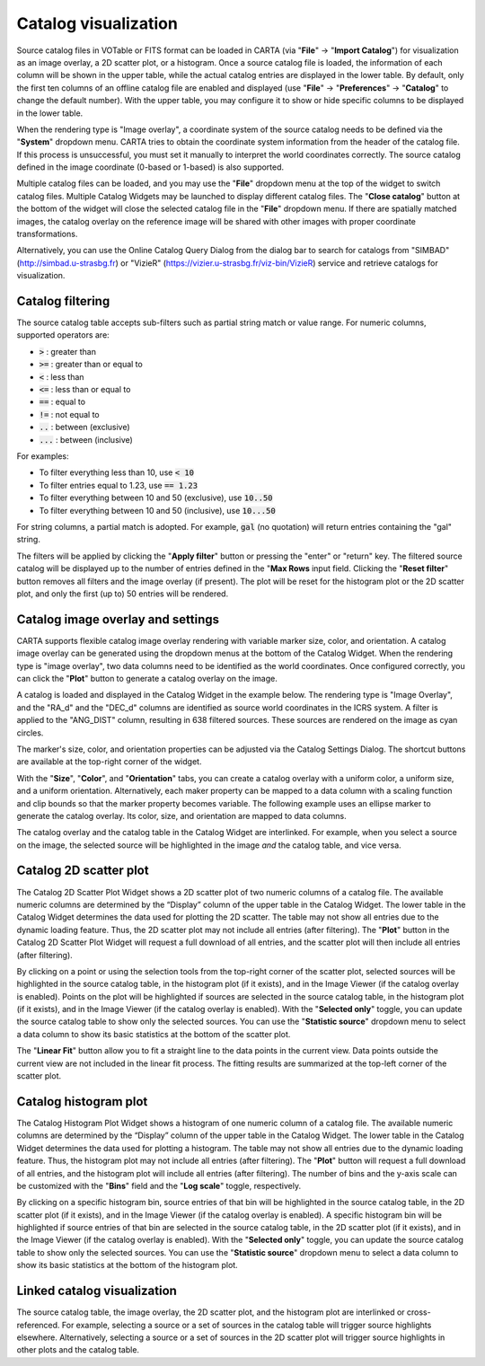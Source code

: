 .. _catalog_widget:

Catalog visualization
=====================
Source catalog files in VOTable or FITS format can be loaded in CARTA (via "**File**" -> "**Import Catalog**") for visualization as an image overlay, a 2D scatter plot, or a histogram. Once a source catalog file is loaded, the information of each column will be shown in the upper table, while the actual catalog entries are displayed in the lower table. By default, only the first ten columns of an offline catalog file are enabled and displayed (use "**File**" -> "**Preferences**" -> "**Catalog**" to change the default number). With the upper table, you may configure it to show or hide specific columns to be displayed in the lower table. 

.. raw:: html

   <img src="_static/carta_fn_catalogue_widget.png" 
        style="width:100%;height:auto;">

When the rendering type is "Image overlay", a coordinate system of the source catalog needs to be defined via the "**System**" dropdown menu. CARTA tries to obtain the coordinate system information from the header of the catalog file. If this process is unsuccessful, you must set it manually to interpret the world coordinates correctly. The source catalog defined in the image coordinate (0-based or 1-based) is also supported.

Multiple catalog files can be loaded, and you may use the "**File**" dropdown menu at the top of the widget to switch catalog files. Multiple Catalog Widgets may be launched to display different catalog files. The "**Close catalog**" button at the bottom of the widget will close the selected catalog file in the "**File**" dropdown menu. If there are spatially matched images, the catalog overlay on the reference image will be shared with other images with proper coordinate transformations.


.. raw:: html

   <img src="_static/carta_fn_catalogue_matching.png" 
        style="width:100%;height:auto;">

Alternatively, you can use the Online Catalog Query Dialog from the dialog bar to search for catalogs from "SIMBAD" (http://simbad.u-strasbg.fr) or "VizieR" (https://vizier.u-strasbg.fr/viz-bin/VizieR) service and retrieve catalogs for visualization.

.. raw:: html

   <img src="_static/carta_fn_catalogue_onlineQuery.png" 
        style="width:100%;height:auto;">

.. raw:: html

   <img src="_static/carta_fn_catalogue_onlineQuery2.png" 
        style="width:80%;height:auto;">


Catalog filtering
-------------------
The source catalog table accepts sub-filters such as partial string match or value range. For numeric columns, supported operators are:

* :code:`>` : greater than
* :code:`>=` : greater than or equal to
* :code:`<` : less than
* :code:`<=` : less than or equal to
* :code:`==` : equal to
* :code:`!=` : not equal to
* :code:`..` : between (exclusive)
* :code:`...` : between (inclusive)
                    
For examples:

* To filter everything less than 10, use :code:`< 10`
* To filter entries equal to 1.23, use :code:`== 1.23`
* To filter everything between 10 and 50 (exclusive), use :code:`10..50`
* To filter everything between 10 and 50 (inclusive), use :code:`10...50`

For string columns, a partial match is adopted. For example, :code:`gal` (no quotation) will return entries containing the "gal" string.

The filters will be applied by clicking the "**Apply filter**" button or pressing the "enter" or "return" key. The filtered source catalog will be displayed up to the number of entries defined in the "**Max Rows** input field. Clicking the "**Reset filter**" button removes all filters and the image overlay (if present). The plot will be reset for the histogram plot or the 2D scatter plot, and only the first (up to) 50 entries will be rendered.


Catalog image overlay and settings
----------------------------------
CARTA supports flexible catalog image overlay rendering with variable marker size, color, and orientation. A catalog image overlay can be generated using the dropdown menus at the bottom of the Catalog Widget. When the rendering type is "image overlay", two data columns need to be identified as the world coordinates. Once configured correctly, you can click the "**Plot**" button to generate a catalog overlay on the image.

A catalog is loaded and displayed in the Catalog Widget in the example below. The rendering type is "Image Overlay", and the "RA_d" and the "DEC_d" columns are identified as source world coordinates in the ICRS system. A filter is applied to the "ANG_DIST" column, resulting in 638 filtered sources. These sources are rendered on the image as cyan circles. 

.. raw:: html

   <img src="_static/carta_fn_catalogue_widget_filter.png" 
        style="width:100%;height:auto;">


The marker's size, color, and orientation properties can be adjusted via the Catalog Settings Dialog. The shortcut buttons are available at the top-right corner of the widget. 

.. raw:: html

   <img src="_static/carta_fn_catalogue_widget_marker_options.png" 
        style="width:100%;height:auto;">

With the "**Size**", "**Color**", and "**Orientation**" tabs, you can create a catalog overlay with a uniform color, a uniform size, and a uniform orientation. Alternatively, each maker property can be mapped to a data column with a scaling function and clip bounds so that the marker property becomes variable. The following example uses an ellipse marker to generate the catalog overlay. Its color, size, and orientation are mapped to data columns. 

.. raw:: html

   <img src="_static/carta_fn_catalogue_widget_marker_mapping.png" 
        style="width:100%;height:auto;">


The catalog overlay and the catalog table in the Catalog Widget are interlinked. For example, when you select a source on the image, the selected source will be highlighted in the image *and* the catalog table, and vice versa. 

.. raw:: html

   <img src="_static/carta_fn_catalogue_widget_image_overlay_selection.png" 
        style="width:100%;height:auto;">





Catalog 2D scatter plot
-------------------------
The Catalog 2D Scatter Plot Widget shows a 2D scatter plot of two numeric columns of a catalog file. The available numeric columns are determined by the “Display” column of the upper table in the Catalog Widget. The lower table in the Catalog Widget determines the data used for plotting the 2D scatter. The table may not show all entries due to the dynamic loading feature. Thus, the 2D scatter plot may not include all entries (after filtering). The "**Plot**" button in the Catalog 2D Scatter Plot Widget will request a full download of all entries, and the scatter plot will then include all entries (after filtering).


By clicking on a point or using the selection tools from the top-right corner of the scatter plot, selected sources will be highlighted in the source catalog table, in the histogram plot (if it exists), and in the Image Viewer (if the catalog overlay is enabled). Points on the plot will be highlighted if sources are selected in the source catalog table, in the histogram plot (if it exists), and in the Image Viewer (if the catalog overlay is enabled). With the "**Selected only**" toggle, you can update the source catalog table to show only the selected sources. You can use the "**Statistic source**" dropdown menu to select a data column to show its basic statistics at the bottom of the scatter plot.


.. raw:: html

   <img src="_static/carta_fn_catalogue_widget_scatter.png" 
        style="width:100%;height:auto;">

The "**Linear Fit**" button allow you to fit a straight line to the data points in the current view. Data points outside the current view are not included in the linear fit process. The fitting results are summarized at the top-left corner of the scatter plot.


Catalog histogram plot
------------------------
The Catalog Histogram Plot Widget shows a histogram of one numeric column of a catalog file. The available numeric columns are determined by the “Display” column of the upper table in the Catalog Widget. The lower table in the Catalog Widget determines the data used for plotting a histogram. The table may not show all entries due to the dynamic loading feature. Thus, the histogram plot may not include all entries (after filtering). The "**Plot**" button will request a full download of all entries, and the histogram plot will include all entries (after filtering). The number of bins and the y-axis scale can be customized with the "**Bins**" field and the "**Log scale**" toggle, respectively.


By clicking on a specific histogram bin, source entries of that bin will be highlighted in the source catalog table, in the 2D scatter plot (if it exists), and in the Image Viewer (if the catalog overlay is enabled). A specific histogram bin will be highlighted if source entries of that bin are selected in the source catalog table, in the 2D scatter plot (if it exists), and in the Image Viewer (if the catalog overlay is enabled). With the "**Selected only**" toggle, you can update the source catalog table to show only the selected sources. You can use the "**Statistic source**" dropdown menu to select a data column to show its basic statistics at the bottom of the histogram plot.


.. raw:: html

   <img src="_static/carta_fn_catalogue_widget_histogram.png" 
        style="width:100%;height:auto;">

Linked catalog visualization
------------------------------
The source catalog table, the image overlay, the 2D scatter plot, and the histogram plot are interlinked or cross-referenced. For example, selecting a source or a set of sources in the catalog table will trigger source highlights elsewhere. Alternatively, selecting a source or a set of sources in the 2D scatter plot will trigger source highlights in other plots and the catalog table. 


.. raw:: html

   <img src="_static/carta_fn_catalogLinkedVisualization.png" 
        style="width:100%;height:auto;">

